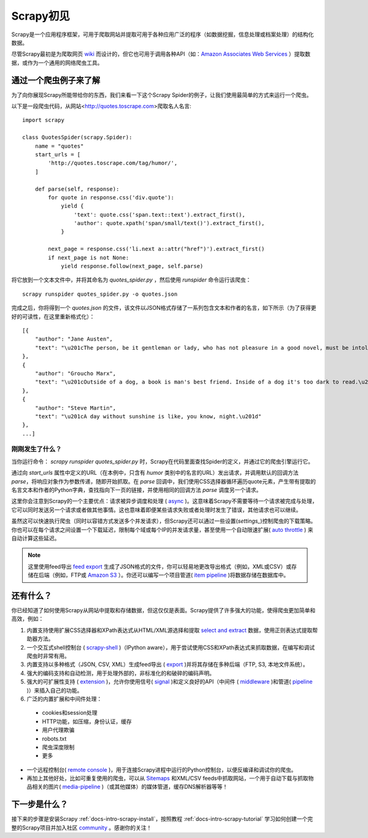 .. _docs-intro-scrapy-glance:


===============
Scrapy初见
===============

Scrapy是一个应用程序框架，可用于爬取网站并提取可用于各种应用广泛的程序（如数据挖掘，信息处理或档案处理）的结构化数据。

尽管Scrapy最初是为爬取网页 `wiki`_ 而设计的，但它也可用于调用各种API（如：`Amazon Associates Web Services`_ ）提取数据，或作为一个通用的网络爬虫工具。

.. _`wiki`: https://en.wikipedia.org/wiki/Web_scraping
.. _`Amazon Associates Web Services`: https://affiliate-program.amazon.com/gp/advertising/api/detail/main.html


通过一个爬虫例子来了解
===========================


为了向你展现Scrapy所能带给你的东西，我们来看一下这个Scrapy Spider的例子，让我们使用最简单的方式来运行一个爬虫。

以下是一段爬虫代码，从网站<http://quotes.toscrape.com>爬取名人名言: ::

    import scrapy

    class QuotesSpider(scrapy.Spider):
        name = "quotes"
        start_urls = [
            'http://quotes.toscrape.com/tag/humor/',
        ]

        def parse(self, response):
            for quote in response.css('div.quote'):
                yield {
                    'text': quote.css('span.text::text').extract_first(),
                    'author': quote.xpath('span/small/text()').extract_first(),
                }

            next_page = response.css('li.next a::attr("href")').extract_first()
            if next_page is not None:
                yield response.follow(next_page, self.parse)


将它放到一个文本文件中，并将其命名为 `quotes_spider.py` ，然后使用 `runspider` 命令运行该爬虫： ::

    scrapy runspider quotes_spider.py -o quotes.json

完成之后，你将得到一个 `quotes.json` 的文件，该文件以JSON格式存储了一系列包含文本和作者的名言，如下所示（为了获得更好的可读性，在这里重新格式化）： ::

    [{
        "author": "Jane Austen",
        "text": "\u201cThe person, be it gentleman or lady, who has not pleasure in a good novel, must be intolerably stupid.\u201d"
    },
    {
        "author": "Groucho Marx",
        "text": "\u201cOutside of a dog, a book is man's best friend. Inside of a dog it's too dark to read.\u201d"
    },
    {
        "author": "Steve Martin",
        "text": "\u201cA day without sunshine is like, you know, night.\u201d"
    },
    ...]


刚刚发生了什么？
^^^^^^^^^^^^^^^^^^

当你运行命令： `scrapy runspider quotes_spider.py` 时，Scrapy在代码里面查找Spider的定义，并通过它的爬虫引擎运行它。

通过向 `start_urls` 属性中定义的URL（在本例中，只含有 *humor* 类别中的名言的URL）发出请求，并调用默认的回调方法 `parse`，将响应对象作为参数传递，随即开始抓取。在 `parse` 回调中，我们使用CSS选择器循环遍历quote元素，产生带有提取的名言文本和作者的Python字典，查找指向下一页的链接，并使用相同的回调方法 `parse` 调度另一个请求。

这里你会注意到Scrapy的一个主要优点：请求被异步调度和处理 ( `async`_ )。这意味着Scrapy不需要等待一个请求被完成与处理，它可以同时发送另一个请求或者做其他事情。这也意味着即便某些请求失败或者处理时发生了错误，其他请求也可以继续。

虽然这可以快速执行爬虫（同时以容错方式发送多个并发请求），但Scrapy还可以通过一些设置(`settings_`)控制爬虫的下载策略。你也可以在每个请求之间设置一个下载延迟，限制每个域或每个IP的并发请求量，甚至使用一个自动限速扩展( `auto throttle`_ ) 来自动计算这些延迟。

.. note:: 

    这里使用feed导出 `feed export`_ 生成了JSON格式的文件，你可以轻易地更改导出格式（例如，XML或CSV）或存储在后端（例如，FTP或 `Amazon S3`_ ）。你还可以编写一个项目管道( `item pipeline`_ )将数据存储在数据库中。

.. _`async`: https://doc.scrapy.org/en/latest/topics/architecture.html#topics-architecture

.. _`settings`: https://doc.scrapy.org/en/latest/topics/settings.html#topics-settings-ref
.. _`feed export`: https://doc.scrapy.org/en/latest/topics/feed-exports.html#topics-feed-exports
.. _`Amazon S3`: https://aws.amazon.com/cn/s3/
.. _`auto throttle`: https://doc.scrapy.org/en/latest/topics/autothrottle.html#topics-autothrottle
.. _`item pipeline`: https://doc.scrapy.org/en/latest/topics/item-pipeline.html#topics-item-pipeline

还有什么？
================

你已经知道了如何使用Scrapy从网站中提取和存储数据，但这仅仅是表面。Scrapy提供了许多强大的功能，使得爬虫更加简单和高效，例如：

1. 内置支持使用扩展CSS选择器和XPath表达式从HTML/XML源选择和提取 `select and extract`_ 数据，使用正则表达式提取帮助器方法。

2. 一个交互式shell控制台 ( `scrapy-shell`_ )（IPython aware），用于尝试使用CSS和XPath表达式来抓取数据，在编写和调试爬虫时非常有用。

3. 内置支持以多种格式（JSON, CSV, XML）生成feed导出 ( `export`_ )并将其存储在多种后端（FTP, S3, 本地文件系统）。

4. 强大的编码支持和自动检测，用于处理外部的，非标准化的和破碎的编码声明。

5. 强大的可扩展性支持 ( `extension`_ )，允许你使用信号( `signal`_ )和定义良好的API（中间件 ( `middleware`_ )和管道( `pipeline`_ )）来插入自己的功能。

6. 广泛的内置扩展和中间件处理：

 - cookies和session处理
 
 - HTTP功能，如压缩，身份认证，缓存
 
 - 用户代理欺骗
 
 - robots.txt
 
 - 爬虫深度限制
 
 - 更多

- 一个远程控制台( `remote console`_ )，用于连接Scrapy进程中运行的Python控制台，以便反编译和调试你的爬虫。

- 再加上其他好处，比如可重复使用的爬虫，可以从 `Sitemaps`_ 和XML/CSV feeds中抓取网站，一个用于自动下载与抓取物品相关的图片( `media-pipeline`_ )（或其他媒体）的媒体管道，缓存DNS解析器等等！


.. _`select and extract`: https://doc.scrapy.org/en/latest/topics/selectors.html#topics-selectors
.. _`scrapy-shell`: https://doc.scrapy.org/en/latest/topics/shell.html#topics-shell
.. _`export`: https://doc.scrapy.org/en/latest/topics/feed-exports.html#topics-feed-exports
.. _`extension`: https://doc.scrapy.org/en/latest/index.html#extending-scrapy
.. _`signal`: https://doc.scrapy.org/en/latest/topics/signals.html#topics-signals
.. _`middleware`: https://doc.scrapy.org/en/latest/topics/extensions.html#topics-extensions
.. _`pipeline`: https://doc.scrapy.org/en/latest/topics/item-pipeline.html#topics-item-pipeline
.. _`remote console`: https://doc.scrapy.org/en/latest/topics/telnetconsole.html#topics-telnetconsole
.. _`Sitemaps`: https://www.sitemaps.org/index.html
.. _`media-pipeline`: https://doc.scrapy.org/en/latest/topics/media-pipeline.html#topics-media-pipeline


下一步是什么？
================

接下来的步骤是安装Scrapy :ref:`docs-intro-scrapy-install`，按照教程 :ref:`docs-intro-scrapy-tutorial` 学习如何创建一个完整的Scrapy项目并加入社区 community_ 。感谢你的关注！

.. _community: https://scrapy.org/community/